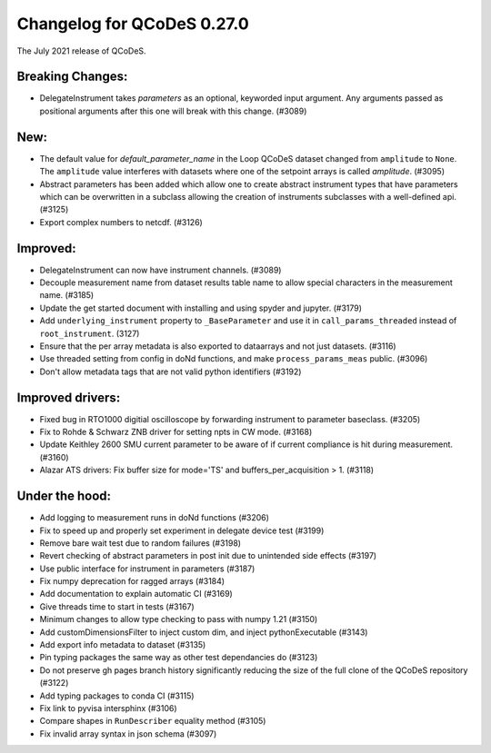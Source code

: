Changelog for QCoDeS 0.27.0
===========================

The July 2021 release of QCoDeS.

-----------------
Breaking Changes:
-----------------

- DelegateInstrument takes `parameters` as an optional, keyworded input argument. Any arguments passed as positional arguments after this one will break with this change. (#3089)

----
New:
----

- The default value for `default_parameter_name` in the Loop QCoDeS dataset changed from ``amplitude`` to ``None``.
  The ``amplitude`` value interferes with datasets where one of the setpoint arrays is called `amplitude`. (#3095)
- Abstract parameters has been added which allow one to create abstract instrument types that have parameters which can be overwritten in a subclass allowing the creation of instruments 
  subclasses with a well-defined api. (#3125)
- Export complex numbers to netcdf. (#3126)


---------
Improved:
---------

- DelegateInstrument can now have instrument channels. (#3089)
- Decouple measurement name from dataset results table name to allow special characters in the measurement name. (#3185)
- Update the get started document with installing and using spyder and jupyter. (#3179)
- Add ``underlying_instrument`` property to ``_BaseParameter`` and use it in ``call_params_threaded`` instead of ``root_instrument``. (3127)
- Ensure that the per array metadata is also exported to dataarrays and not just datasets. (#3116)
- Use threaded setting from config in doNd functions, and make ``process_params_meas`` public. (#3096)
- Don't allow metadata tags that are not valid python identifiers (#3192)


-----------------
Improved drivers:
-----------------

- Fixed bug in RTO1000 digitial oscilloscope by forwarding instrument to parameter baseclass. (#3205)
- Fix to Rohde & Schwarz ZNB driver for setting npts in CW mode. (#3168)
- Update Keithley 2600 SMU current parameter to be aware of if current compliance is hit during measurement. (#3160)
- Alazar ATS drivers: Fix buffer size for mode='TS' and buffers_per_acquisition > 1. (#3118)

---------------
Under the hood:
---------------

- Add logging to measurement runs in doNd functions (#3206)
- Fix to speed up and properly set experiment in delegate device test (#3199)
- Remove bare wait test due to random failures (#3198)
- Revert checking of abstract parameters in post init due to unintended side effects (#3197)
- Use public interface for instrument in parameters (#3187)
- Fix numpy deprecation for ragged arrays (#3184)
- Add documentation to explain automatic CI (#3169)
- Give threads time to start in tests (#3167)
- Minimum changes to allow type checking to pass with numpy 1.21 (#3150)
- Add customDimensionsFilter to inject custom dim, and inject pythonExecutable (#3143)
- Add export info metadata to dataset (#3135)
- Pin typing packages the same way as other test dependancies do (#3123)
- Do not preserve gh pages branch history significantly reducing the size of the full clone of the QCoDeS repository (#3122)
- Add typing packages to conda CI (#3115)
- Fix link to pyvisa intersphinx (#3106)
- Compare shapes in ``RunDescriber`` equality method (#3105)
- Fix invalid array syntax in json schema (#3097)
